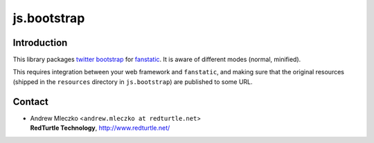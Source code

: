 js.bootstrap
************

.. image:: https://travis-ci.org/RedTurtle/js.bootstrap.png?branch=master

Introduction
============

This library packages `twitter bootstrap`_ for `fanstatic`_. It is aware of different modes (normal, minified).

.. _`fanstatic`: http://fanstatic.org
.. _`twitter bootstrap`: http://getbootstrap.com

This requires integration between your web framework and ``fanstatic``,
and making sure that the original resources (shipped in the ``resources``
directory in ``js.bootstrap``) are published to some URL.


Contact
=======

.. image:: http://www.redturtle.it/redturtle_banner.png

* | Andrew Mleczko <``andrew.mleczko at redturtle.net``>
  | **RedTurtle Technology**, http://www.redturtle.net/
